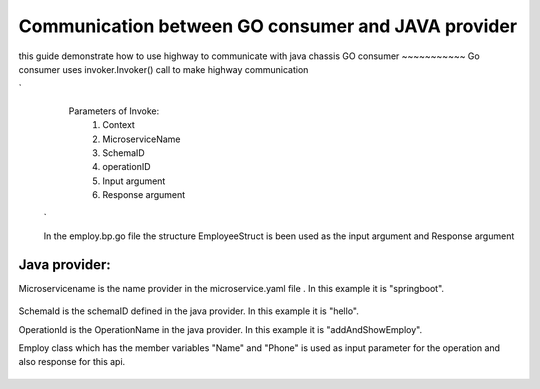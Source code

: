 Communication between GO consumer and JAVA provider
==========================================================================
this guide demonstrate how to use highway to communicate with java chassis
GO consumer
~~~~~~~~~~~
Go consumer uses invoker.Invoker() call to make highway communication 


.. image:: images/AddAndShowEmployee.png
   :alt: Go Consumer
`
   Parameters of Invoke:
    1) Context
    2) MicroserviceName
    3) SchemaID
    4) operationID
    5) Input argument
    6) Response argument
 ` 
 
 In the employ.bp.go file the structure EmployeeStruct is been used as the input argument and Response argument
 
 .. image:: images/EmployeeStruct.png 
    :alt: EmployeeStruct

Java provider:
~~~~~~~~~~~~
Microservicename is the name provider in the microservice.yaml file . In this example it is "springboot".

 .. image:: images/microservice.png 
    :alt: microservice.yaml
    
    
SchemaId is the schemaID defined in the java provider. In this example it is "hello".

OperationId is the OperationName in the java provider. In this example it is  "addAndShowEmploy".
   
.. image:: images/helloservice.png 
   :alt: helloservice.png
   
   
Employ class which has the member variables "Name" and "Phone" is used as input parameter for the operation and also response    for this api.

   
   .. image:: images/Employ.png 
      :alt: Employ 
